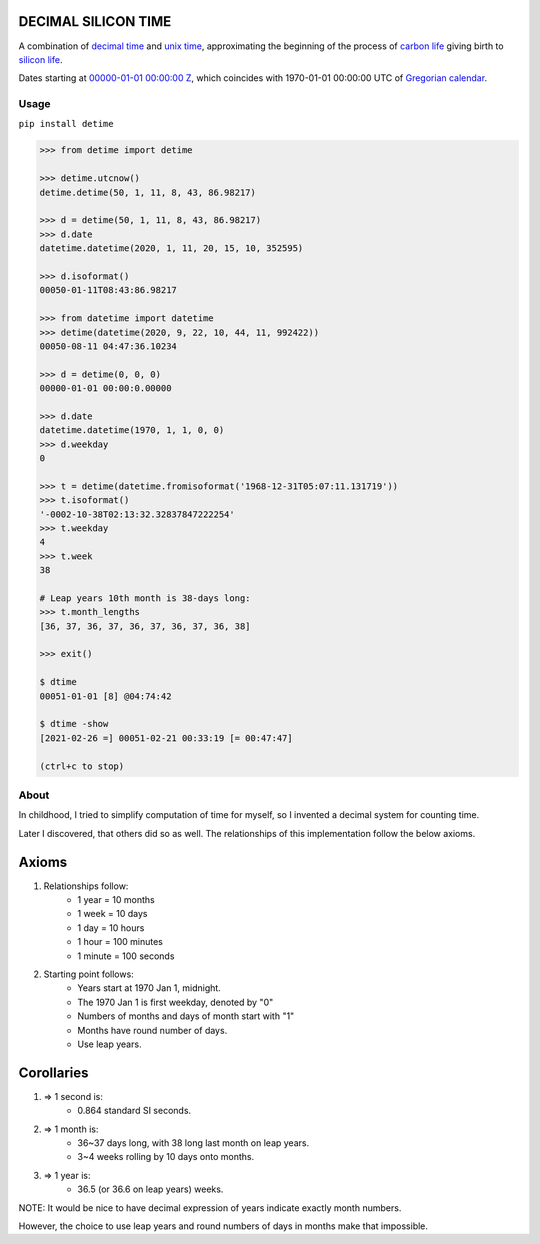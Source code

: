 DECIMAL SILICON TIME
====================
A combination of `decimal time <https://en.wikipedia.org/wiki/Decimal_time>`__ and `unix time <https://en.wikipedia.org/wiki/Unix_time>`__, approximating the beginning of the process of `carbon life <https://en.wikipedia.org/wiki/Carbon-based_life>`__ giving birth to `silicon life <https://en.wikipedia.org/wiki/In_silico>`__.

Dates starting at `00000-01-01 00:00:00 <https://en.wikipedia.org/wiki/Unix_time>`__ `Z <https://www.worldtimeserver.com/time-zones/z/>`__, which coincides with 1970-01-01 00:00:00 UTC of `Gregorian calendar <https://en.wikipedia.org/wiki/Gregorian_calendar>`__.

Usage
-----

``pip install detime``

.. code:: bash

    >>> from detime import detime

    >>> detime.utcnow()
    detime.detime(50, 1, 11, 8, 43, 86.98217)

    >>> d = detime(50, 1, 11, 8, 43, 86.98217)
    >>> d.date
    datetime.datetime(2020, 1, 11, 20, 15, 10, 352595)

    >>> d.isoformat()
    00050-01-11T08:43:86.98217

    >>> from datetime import datetime
    >>> detime(datetime(2020, 9, 22, 10, 44, 11, 992422))
    00050-08-11 04:47:36.10234

    >>> d = detime(0, 0, 0)
    00000-01-01 00:00:0.00000

    >>> d.date
    datetime.datetime(1970, 1, 1, 0, 0)
    >>> d.weekday
    0

    >>> t = detime(datetime.fromisoformat('1968-12-31T05:07:11.131719'))
    >>> t.isoformat()
    '-0002-10-38T02:13:32.32837847222254'
    >>> t.weekday
    4
    >>> t.week
    38

    # Leap years 10th month is 38-days long:
    >>> t.month_lengths
    [36, 37, 36, 37, 36, 37, 36, 37, 36, 38]

    >>> exit()

    $ dtime
    00051-01-01 [8] @04:74:42

    $ dtime -show
    [2021-02-26 =] 00051-02-21 00:33:19 [= 00:47:47]

    (ctrl+c to stop)

About
-----

In childhood, I tried to simplify computation of time for myself, so I invented a decimal system for counting time.

Later I discovered, that others did so as well. The relationships of this implementation follow the below axioms.

Axioms
======

#. Relationships follow:
    * 1 year = 10 months
    * 1 week = 10 days
    * 1 day = 10 hours
    * 1 hour = 100 minutes
    * 1 minute = 100 seconds

#. Starting point follows:
    * Years start at 1970 Jan 1, midnight.
    * The 1970 Jan 1 is first weekday, denoted by "0"
    * Numbers of months and days of month start with "1"
    * Months have round number of days.
    * Use leap years.

Corollaries
===========

#. => 1 second is:
    * 0.864 standard SI seconds.
#. => 1 month is:
    * 36~37 days long, with 38 long last month on leap years.
    * 3~4 weeks rolling by 10 days onto months.
#. => 1 year is:
    * 36.5 (or 36.6 on leap years) weeks.


NOTE: It would be nice to have decimal expression of years indicate exactly month numbers.

However, the choice to use leap years and round numbers of days in months make that impossible.

